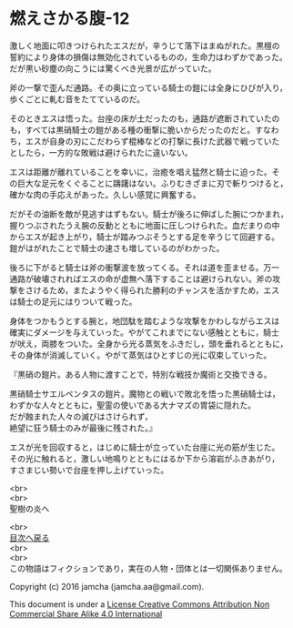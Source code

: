 #+OPTIONS: toc:nil
#+OPTIONS: \n:t

* 燃えさかる腹-12

  激しく地面に叩きつけられたエスだが，辛うじて落下はまぬがれた。黒檀の
  誓約により身体の損傷は無効化されているものの，生命力はわずかであった。
  だが黒い砂塵の向こうには驚くべき光景が広がっていた。

  斧の一撃で歪んだ通路。その奥に立っている騎士の鎧には全身にひびが入り，
  歩くごとに軋む音をたてているのだ。

  そのときエスは悟った。台座の床が土だったのも，通路が遮断されていたの
  も，すべては黒硝騎士の鎧がある種の衝撃に脆いからだったのだと。すなわ
  ち，エスが自身の刃にこだわらず棍棒などの打撃に長けた武器で戦っていた
  としたら，一方的な敗戦は避けられたに違いない。

  エスは距離が離れていることを幸いに，治癒を唱え猛然と騎士に迫った。そ
  の巨大な足元をくぐることに躊躇はない。ふりむきざまに刃で斬りつけると，
  確かな肉の手応えがあった。久しい感覚に興奮する。

  だがその油断を敵が見逃すはずもない。騎士が後ろに伸ばした腕につかまれ，
  握りつぶされたうえ腕の反動とともに地面に圧しつけられた。血だまりの中
  からエスが起き上がり，騎士が踏みつぶそうとする足を辛うじて回避する。
  鎧がはがれたことで騎士の速さも増しているのがわかった。

  後ろに下がると騎士は斧の衝撃波を放ってくる。それは道を歪ませる。万一
  通路が破壊されればエスの命が虚無へ落下することは避けられない。斧の攻
  撃をさけるため，またようやく得られた勝利のチャンスを活かすため，エス
  は騎士の足元にはりついて戦った。

  身体をつかもうとする腕と，地団駄を踏むような攻撃をかわしながらエスは
  確実にダメージを与えていった。やがてこれまでにない感触とともに，騎士
  が吠え，両膝をついた。全身から光る蒸気をふきだし，頭を垂れるとともに，
  その身体が消滅していく。やがて蒸気はひとすじの光に収束していった。

  『黒硝の鎧片。ある人物に渡すことで，特別な戦技か魔術と交換できる。

  黒硝騎士サエルペンタスの鎧片。魔物との戦いで敗北を悟った黒硝騎士は，
  わずかな人々とともに，聖霊の使いである大ナマズの胃袋に隠れた。
  だが蝕まれた人々の滅びはさけられず，
  絶望に狂う騎士のみが最後に残された。』
  
  エスが光を回収すると，はじめに騎士が立っていた台座に光の筋が生じた。
  その光に触れると，激しい地鳴りとともにはるか下から溶岩がふきあがり，
  すさまじい勢いで台座を押し上げていった。

  <br>
  <br>
  聖樹の炎へ

  <br>
  [[https://github.com/jamcha-aa/EbonyBlades/blob/master/README.md][目次へ戻る]]
  <br>
  <br>
  この物語はフィクションであり，実在の人物・団体とは一切関係ありません。

  Copyright (c) 2016 jamcha (jamcha.aa@gmail.com).

  This document is under a [[http://creativecommons.org/licenses/by-nc-sa/4.0/deed][License Creative Commons Attribution Non Commercial Share Alike 4.0 International]]

  [[http://creativecommons.org/licenses/by-nc-sa/4.0/deed][file:http://i.creativecommons.org/l/by-nc-sa/3.0/80x15.png]]


